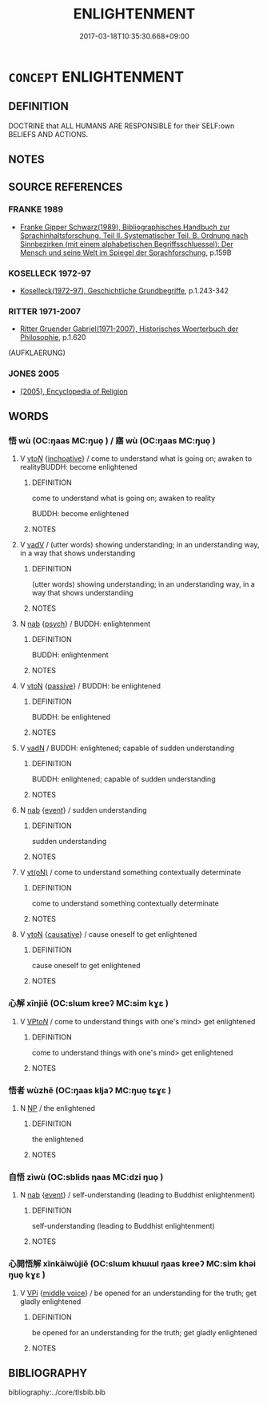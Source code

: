 # -*- mode: mandoku-tls-view -*-
#+TITLE: ENLIGHTENMENT
#+DATE: 2017-03-18T10:35:30.668+09:00        
#+STARTUP: content
* =CONCEPT= ENLIGHTENMENT
:PROPERTIES:
:CUSTOM_ID: uuid-0dcac5e4-8b35-419b-84c3-04a457d21419
:TR_ZH: 啟蒙
:END:
** DEFINITION

DOCTRINE that ALL HUMANS ARE RESPONSIBLE for their SELF:own BELIEFS AND ACTIONS.

** NOTES

** SOURCE REFERENCES
*** FRANKE 1989
 - [[cite:FRANKE-1989][Franke Gipper Schwarz(1989), Bibliographisches Handbuch zur Sprachinhaltsforschung. Teil II. Systematischer Teil. B. Ordnung nach Sinnbezirken (mit einem alphabetischen Begriffsschluessel): Der Mensch und seine Welt im Spiegel der Sprachforschung]], p.159B

*** KOSELLECK 1972-97
 - [[cite:KOSELLECK-1972-97][Koselleck(1972-97), Geschichtliche Grundbegriffe]], p.1.243-342

*** RITTER 1971-2007
 - [[cite:RITTER-1971-2007][Ritter Gruender Gabriel(1971-2007), Historisches Woerterbuch der Philosophie]], p.1.620
 (AUFKLAERUNG)
*** JONES 2005
 - [[cite:JONES-2005][(2005), Encyclopedia of Religion]]
** WORDS
   :PROPERTIES:
   :VISIBILITY: children
   :END:
*** 悟 wù (OC:ŋaas MC:ŋuo̝ ) / 寤 wù (OC:ŋaas MC:ŋuo̝ )
:PROPERTIES:
:CUSTOM_ID: uuid-b55d084b-5386-4e02-8e29-45f94141dcd2
:Char+: 悟(61,7/10) 
:Char+: 寤(40,11/14) 
:GY_IDS+: uuid-fd38d643-5af6-40e5-954a-07a367a7f83b
:PY+: wù     
:OC+: ŋaas     
:MC+: ŋuo̝     
:GY_IDS+: uuid-357ecd20-9e15-473d-9abf-67e6b15b6b46
:PY+: wù     
:OC+: ŋaas     
:MC+: ŋuo̝     
:END: 
**** V [[tls:syn-func::#uuid-53cee9f8-4041-45e5-ae55-f0bfdec33a11][vt/oN/]] {[[tls:sem-feat::#uuid-229b7720-3cfd-45ff-9b2b-df9c733e6332][inchoative]]} / come to understand what is going on; awaken to realityBUDDH: become enlightened
:PROPERTIES:
:CUSTOM_ID: uuid-20c9da30-27bc-4b0a-ab0a-787663fdf4b2
:WARRING-STATES-CURRENCY: 3
:END:
****** DEFINITION

come to understand what is going on; awaken to reality

BUDDH: become enlightened

****** NOTES

**** V [[tls:syn-func::#uuid-2a0ded86-3b04-4488-bb7a-3efccfa35844][vadV]] / (utter words) showing understanding; in an understanding way, in a way that shows understanding
:PROPERTIES:
:CUSTOM_ID: uuid-73fd4eb4-5f1f-47d5-a1c1-5f60cf37c807
:END:
****** DEFINITION

(utter words) showing understanding; in an understanding way, in a way that shows understanding

****** NOTES

**** N [[tls:syn-func::#uuid-76be1df4-3d73-4e5f-bbc2-729542645bc8][nab]] {[[tls:sem-feat::#uuid-98e7674b-b362-466f-9568-d0c14470282a][psych]]} / BUDDH: enlightenment
:PROPERTIES:
:CUSTOM_ID: uuid-5b197772-56da-43af-8332-890c27d40ef0
:END:
****** DEFINITION

BUDDH: enlightenment

****** NOTES

**** V [[tls:syn-func::#uuid-fbfb2371-2537-4a99-a876-41b15ec2463c][vtoN]] {[[tls:sem-feat::#uuid-988c2bcf-3cdd-4b9e-b8a4-615fe3f7f81e][passive]]} / BUDDH: be enlightened
:PROPERTIES:
:CUSTOM_ID: uuid-d7163323-f0cc-4052-910e-1a05781fb420
:END:
****** DEFINITION

BUDDH: be enlightened

****** NOTES

**** V [[tls:syn-func::#uuid-fed035db-e7bd-4d23-bd05-9698b26e38f9][vadN]] / BUDDH: enlightened; capable of sudden understanding
:PROPERTIES:
:CUSTOM_ID: uuid-c5888a03-a338-4208-ae82-2083e3c8c3bb
:END:
****** DEFINITION

BUDDH: enlightened; capable of sudden understanding

****** NOTES

**** N [[tls:syn-func::#uuid-76be1df4-3d73-4e5f-bbc2-729542645bc8][nab]] {[[tls:sem-feat::#uuid-9b914785-f29d-41c6-855f-d555f67a67be][event]]} / sudden understanding
:PROPERTIES:
:CUSTOM_ID: uuid-3d838fbc-be46-40ae-8f5e-a9f6f3299f07
:END:
****** DEFINITION

sudden understanding

****** NOTES

**** V [[tls:syn-func::#uuid-e64a7a95-b54b-4c94-9d6d-f55dbf079701][vt(oN)]] / come to understand something contextually determinate
:PROPERTIES:
:CUSTOM_ID: uuid-5fdf0786-7f9f-4cfe-85d3-b294a9d6fb6d
:END:
****** DEFINITION

come to understand something contextually determinate

****** NOTES

**** V [[tls:syn-func::#uuid-fbfb2371-2537-4a99-a876-41b15ec2463c][vtoN]] {[[tls:sem-feat::#uuid-fac754df-5669-4052-9dda-6244f229371f][causative]]} / cause oneself to get enlightened
:PROPERTIES:
:CUSTOM_ID: uuid-4d63125a-3abe-4dd7-bac6-81b8eb9efd28
:END:
****** DEFINITION

cause oneself to get enlightened

****** NOTES

*** 心解 xīnjiě (OC:slɯm kreeʔ MC:sim kɣɛ )
:PROPERTIES:
:CUSTOM_ID: uuid-64733230-bfaa-4f96-b7d3-07296208a877
:Char+: 心(61,0/4) 解(148,6/13) 
:GY_IDS+: uuid-8a9907df-7760-4d14-859c-159d12628480 uuid-4b5bf070-1510-435d-acbb-84983dab8a3b
:PY+: xīn jiě    
:OC+: slɯm kreeʔ    
:MC+: sim kɣɛ    
:END: 
**** V [[tls:syn-func::#uuid-6fbf1ba0-1013-434e-b795-029e61b40b98][VPt/oN/]] / come to understand things with one's mind> get enlightened
:PROPERTIES:
:CUSTOM_ID: uuid-6f3c6b5a-5ee5-47bb-8d0b-a99433d38eef
:END:
****** DEFINITION

come to understand things with one's mind> get enlightened

****** NOTES

*** 悟者 wùzhě (OC:ŋaas kljaʔ MC:ŋuo̝ tɕɣɛ )
:PROPERTIES:
:CUSTOM_ID: uuid-62164772-969a-4691-ad83-7b97aa0e844f
:Char+: 悟(61,7/10) 者(125,4/10) 
:GY_IDS+: uuid-fd38d643-5af6-40e5-954a-07a367a7f83b uuid-638f5102-6260-4085-891d-9864102bc27c
:PY+: wù zhě    
:OC+: ŋaas kljaʔ    
:MC+: ŋuo̝ tɕɣɛ    
:END: 
**** N [[tls:syn-func::#uuid-a8e89bab-49e1-4426-b230-0ec7887fd8b4][NP]] / the enlightened
:PROPERTIES:
:CUSTOM_ID: uuid-319470d8-207f-4d09-9368-b4a6b49e55ba
:END:
****** DEFINITION

the enlightened

****** NOTES

*** 自悟 zìwù (OC:sblids ŋaas MC:dzi ŋuo̝ )
:PROPERTIES:
:CUSTOM_ID: uuid-e48a1cfd-9459-4e62-856d-fd9389479f8b
:Char+: 自(132,0/6) 悟(61,7/10) 
:GY_IDS+: uuid-27f414fe-6bec-4eef-88d1-0e87a4bfbc33 uuid-fd38d643-5af6-40e5-954a-07a367a7f83b
:PY+: zì wù    
:OC+: sblids ŋaas    
:MC+: dzi ŋuo̝    
:END: 
**** N [[tls:syn-func::#uuid-76be1df4-3d73-4e5f-bbc2-729542645bc8][nab]] {[[tls:sem-feat::#uuid-9b914785-f29d-41c6-855f-d555f67a67be][event]]} / self-understanding (leading to Buddhist enlightenment)
:PROPERTIES:
:CUSTOM_ID: uuid-dc50f615-a12f-4d77-805a-19d265aeeaf0
:END:
****** DEFINITION

self-understanding (leading to Buddhist enlightenment)

****** NOTES

*** 心開悟解 xīnkāiwùjiě (OC:slɯm khɯɯl ŋaas kreeʔ MC:sim khəi ŋuo̝ kɣɛ )
:PROPERTIES:
:CUSTOM_ID: uuid-de1b72e3-8b8c-4f73-a6d9-27a1d796c2be
:Char+: 心(61,0/4) 開(169,4/12) 悟(61,7/10) 解(148,6/13) 
:GY_IDS+: uuid-8a9907df-7760-4d14-859c-159d12628480 uuid-04eb6ef8-1900-411e-bfda-c184a22ed4a3 uuid-fd38d643-5af6-40e5-954a-07a367a7f83b uuid-4b5bf070-1510-435d-acbb-84983dab8a3b
:PY+: xīn kāi wù jiě  
:OC+: slɯm khɯɯl ŋaas kreeʔ  
:MC+: sim khəi ŋuo̝ kɣɛ  
:END: 
**** V [[tls:syn-func::#uuid-091af450-64e0-4b82-98a2-84d0444b6d19][VPi]] {[[tls:sem-feat::#uuid-6f2fab01-1156-4ed8-9b64-74c1e7455915][middle voice]]} / be opened for an understanding for the truth; get gladly enlightened
:PROPERTIES:
:CUSTOM_ID: uuid-6cd739c4-e2ff-455e-819c-5ae294647d7e
:END:
****** DEFINITION

be opened for an understanding for the truth; get gladly enlightened

****** NOTES

** BIBLIOGRAPHY
bibliography:../core/tlsbib.bib
